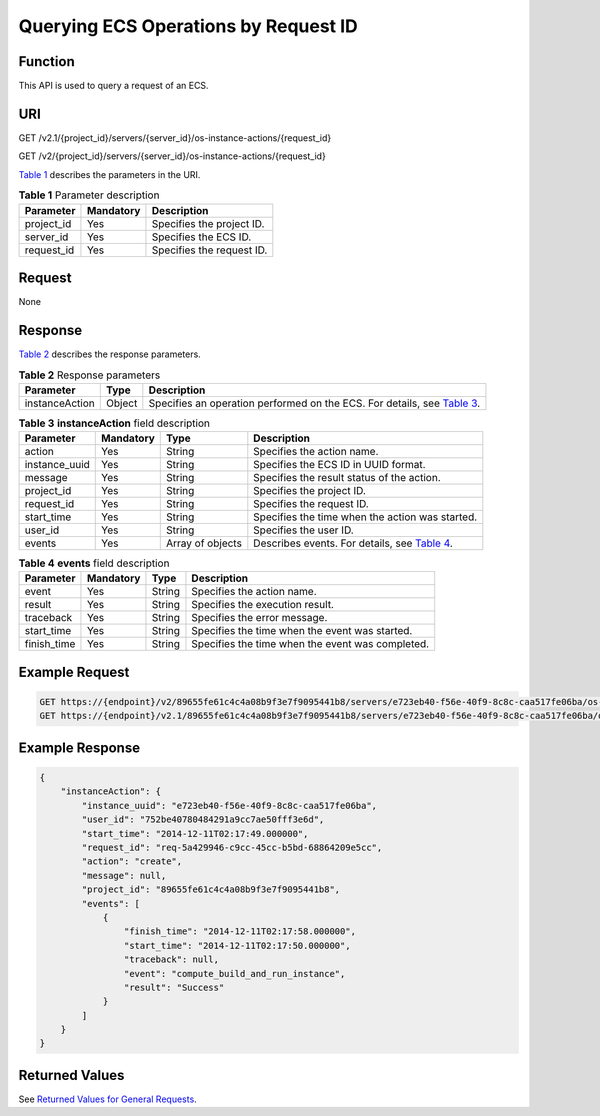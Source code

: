 Querying ECS Operations by Request ID
=====================================

Function
--------

This API is used to query a request of an ECS.

URI
---

GET /v2.1/{project_id}/servers/{server_id}/os-instance-actions/{request_id}

GET /v2/{project_id}/servers/{server_id}/os-instance-actions/{request_id}

`Table 1 <#enustopic0065817693enustopic0057973179table55945983>`__ describes the parameters in the URI. 

.. _ENUSTOPIC0065817693enustopic0057973179table55945983:

.. table:: **Table 1** Parameter description

   ========== ========= =========================
   Parameter  Mandatory Description
   ========== ========= =========================
   project_id Yes       Specifies the project ID.
   server_id  Yes       Specifies the ECS ID.
   request_id Yes       Specifies the request ID.
   ========== ========= =========================

Request
-------

None

Response
--------

`Table 2 <#enustopic0065817693enustopic0057973153table55529076>`__ describes the response parameters.



.. _ENUSTOPIC0065817693enustopic0057973153table55529076:

.. table:: **Table 2** Response parameters

   +----------------+--------+-----------------------------------------------------------------------------------------------------------------------------------+
   | Parameter      | Type   | Description                                                                                                                       |
   +================+========+===================================================================================================================================+
   | instanceAction | Object | Specifies an operation performed on the ECS. For details, see `Table 3 <#enustopic0065817693enustopic0057973179table42003011>`__. |
   +----------------+--------+-----------------------------------------------------------------------------------------------------------------------------------+



.. _ENUSTOPIC0065817693enustopic0057973179table42003011:

.. table:: **Table 3** **instanceAction** field description

   +---------------+-----------+------------------+--------------------------------------------------------------------------------------------------------+
   | Parameter     | Mandatory | Type             | Description                                                                                            |
   +===============+===========+==================+========================================================================================================+
   | action        | Yes       | String           | Specifies the action name.                                                                             |
   +---------------+-----------+------------------+--------------------------------------------------------------------------------------------------------+
   | instance_uuid | Yes       | String           | Specifies the ECS ID in UUID format.                                                                   |
   +---------------+-----------+------------------+--------------------------------------------------------------------------------------------------------+
   | message       | Yes       | String           | Specifies the result status of the action.                                                             |
   +---------------+-----------+------------------+--------------------------------------------------------------------------------------------------------+
   | project_id    | Yes       | String           | Specifies the project ID.                                                                              |
   +---------------+-----------+------------------+--------------------------------------------------------------------------------------------------------+
   | request_id    | Yes       | String           | Specifies the request ID.                                                                              |
   +---------------+-----------+------------------+--------------------------------------------------------------------------------------------------------+
   | start_time    | Yes       | String           | Specifies the time when the action was started.                                                        |
   +---------------+-----------+------------------+--------------------------------------------------------------------------------------------------------+
   | user_id       | Yes       | String           | Specifies the user ID.                                                                                 |
   +---------------+-----------+------------------+--------------------------------------------------------------------------------------------------------+
   | events        | Yes       | Array of objects | Describes events. For details, see `Table 4 <#enustopic0065817693enustopic0057973179table12745176>`__. |
   +---------------+-----------+------------------+--------------------------------------------------------------------------------------------------------+



.. _ENUSTOPIC0065817693enustopic0057973179table12745176:

.. table:: **Table 4** **events** field description

   +-------------+-----------+--------+--------------------------------------------------+
   | Parameter   | Mandatory | Type   | Description                                      |
   +=============+===========+========+==================================================+
   | event       | Yes       | String | Specifies the action name.                       |
   +-------------+-----------+--------+--------------------------------------------------+
   | result      | Yes       | String | Specifies the execution result.                  |
   +-------------+-----------+--------+--------------------------------------------------+
   | traceback   | Yes       | String | Specifies the error message.                     |
   +-------------+-----------+--------+--------------------------------------------------+
   | start_time  | Yes       | String | Specifies the time when the event was started.   |
   +-------------+-----------+--------+--------------------------------------------------+
   | finish_time | Yes       | String | Specifies the time when the event was completed. |
   +-------------+-----------+--------+--------------------------------------------------+

Example Request
---------------

.. code-block::

   GET https://{endpoint}/v2/89655fe61c4c4a08b9f3e7f9095441b8/servers/e723eb40-f56e-40f9-8c8c-caa517fe06ba/os-instance-actions/req-5a429946-c9cc-45cc-b5bd-68864209e5c
   GET https://{endpoint}/v2.1/89655fe61c4c4a08b9f3e7f9095441b8/servers/e723eb40-f56e-40f9-8c8c-caa517fe06ba/os-instance-actions/req-5a429946-c9cc-45cc-b5bd-68864209e5c

Example Response
----------------

.. code-block::

   {
       "instanceAction": {
           "instance_uuid": "e723eb40-f56e-40f9-8c8c-caa517fe06ba",
           "user_id": "752be40780484291a9cc7ae50fff3e6d",
           "start_time": "2014-12-11T02:17:49.000000",
           "request_id": "req-5a429946-c9cc-45cc-b5bd-68864209e5cc",
           "action": "create",
           "message": null,
           "project_id": "89655fe61c4c4a08b9f3e7f9095441b8",
           "events": [
               {
                   "finish_time": "2014-12-11T02:17:58.000000",
                   "start_time": "2014-12-11T02:17:50.000000",
                   "traceback": null,
                   "event": "compute_build_and_run_instance",
                   "result": "Success"
               }
           ]
       }
   }

Returned Values
---------------

See `Returned Values for General Requests <../../common_parameters/returned_values_for_general_requests.html>`__.


